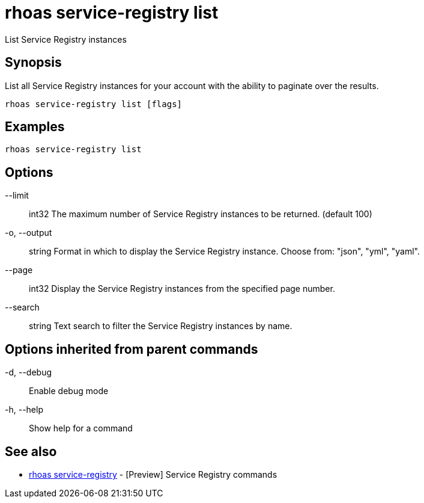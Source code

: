 = rhoas service-registry list

[role="_abstract"]
ifdef::env-github,env-browser[:relfilesuffix: .adoc]

List Service Registry instances

[discrete]
== Synopsis

 
List all Service Registry instances for your account with the ability to paginate over the results.


....
rhoas service-registry list [flags]
....

[discrete]
== Examples

....
rhoas service-registry list

....

[discrete]
== Options

      --limit:: int32     The maximum number of Service Registry instances to be returned. (default 100)
  -o, --output:: string   Format in which to display the Service Registry instance. Choose from: "json", "yml", "yaml".
      --page:: int32      Display the Service Registry instances from the specified page number.
      --search:: string   Text search to filter the Service Registry instances by name.

[discrete]
== Options inherited from parent commands

  -d, --debug::   Enable debug mode
  -h, --help::    Show help for a command

[discrete]
== See also

* link:rhoas_service-registry{relfilesuffix}[rhoas service-registry]	 - [Preview] Service Registry commands

